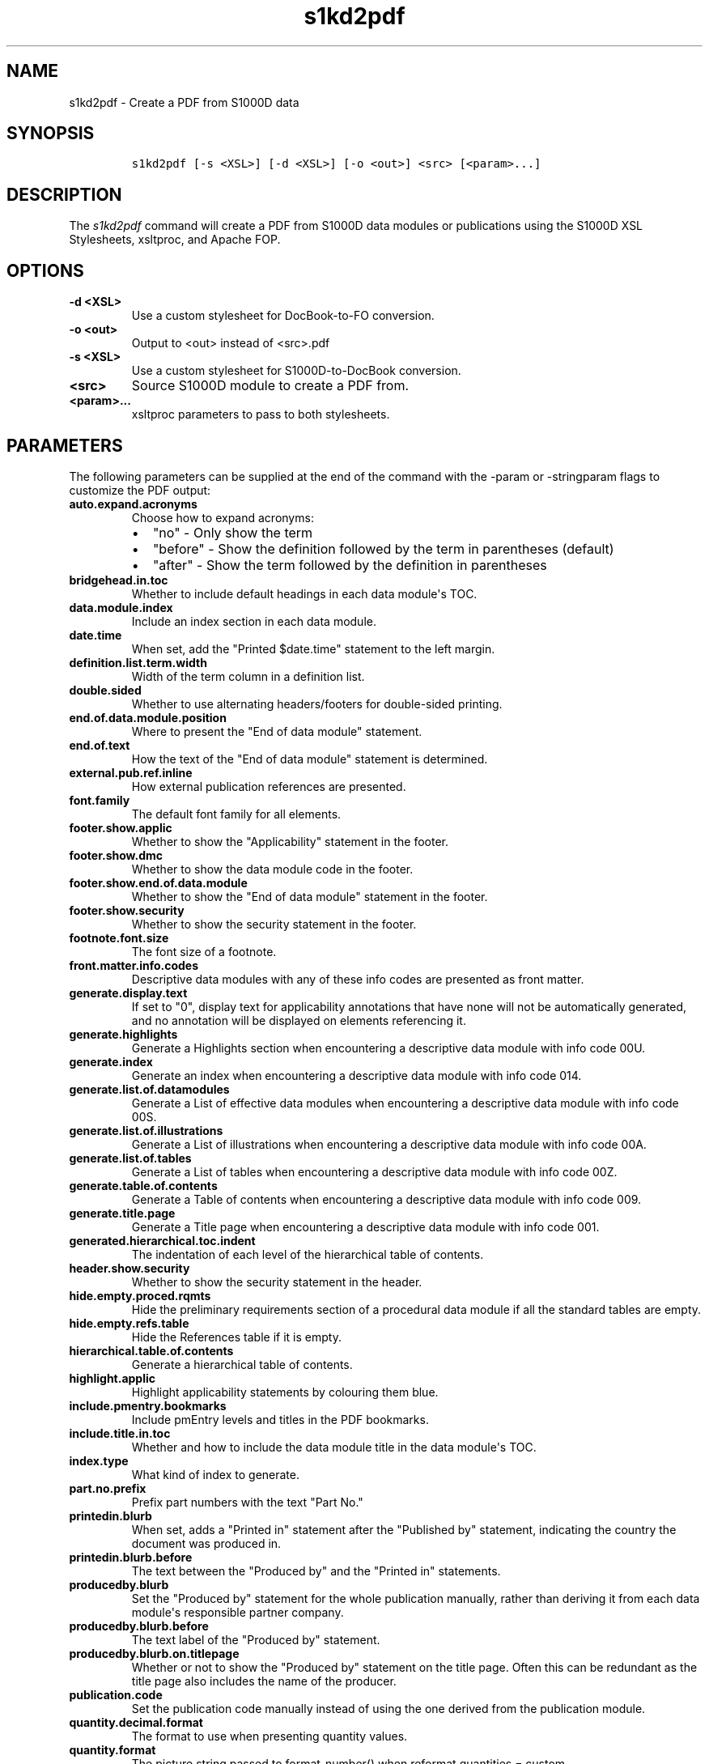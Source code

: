 .\" Automatically generated by Pandoc 1.19.2.1
.\"
.TH "s1kd2pdf" "1" "2018\-08\-30" "" "S1000D XSL Stylesheets"
.hy
.SH NAME
.PP
s1kd2pdf \- Create a PDF from S1000D data
.SH SYNOPSIS
.IP
.nf
\f[C]
s1kd2pdf\ [\-s\ <XSL>]\ [\-d\ <XSL>]\ [\-o\ <out>]\ <src>\ [<param>...]
\f[]
.fi
.SH DESCRIPTION
.PP
The \f[I]s1kd2pdf\f[] command will create a PDF from S1000D data modules
or publications using the S1000D XSL Stylesheets, xsltproc, and Apache
FOP.
.SH OPTIONS
.TP
.B \-d <XSL>
Use a custom stylesheet for DocBook\-to\-FO conversion.
.RS
.RE
.TP
.B \-o <out>
Output to <out> instead of <src>.pdf
.RS
.RE
.TP
.B \-s <XSL>
Use a custom stylesheet for S1000D\-to\-DocBook conversion.
.RS
.RE
.TP
.B <src>
Source S1000D module to create a PDF from.
.RS
.RE
.TP
.B <param>...
xsltproc parameters to pass to both stylesheets.
.RS
.RE
.SH PARAMETERS
.PP
The following parameters can be supplied at the end of the command with
the \-param or \-stringparam flags to customize the PDF output:
.TP
.B auto.expand.acronyms
Choose how to expand acronyms:
.RS
.IP \[bu] 2
"no" \- Only show the term
.IP \[bu] 2
"before" \- Show the definition followed by the term in parentheses
(default)
.IP \[bu] 2
"after" \- Show the term followed by the definition in parentheses
.RE
.TP
.B bridgehead.in.toc
Whether to include default headings in each data module\[aq]s TOC.
.RS
.RE
.TP
.B data.module.index
Include an index section in each data module.
.RS
.RE
.TP
.B date.time
When set, add the "Printed $date.time" statement to the left margin.
.RS
.RE
.TP
.B definition.list.term.width
Width of the term column in a definition list.
.RS
.RE
.TP
.B double.sided
Whether to use alternating headers/footers for double\-sided printing.
.RS
.RE
.TP
.B end.of.data.module.position
Where to present the "End of data module" statement.
.RS
.RE
.TP
.B end.of.text
How the text of the "End of data module" statement is determined.
.RS
.RE
.TP
.B external.pub.ref.inline
How external publication references are presented.
.RS
.RE
.TP
.B font.family
The default font family for all elements.
.RS
.RE
.TP
.B footer.show.applic
Whether to show the "Applicability" statement in the footer.
.RS
.RE
.TP
.B footer.show.dmc
Whether to show the data module code in the footer.
.RS
.RE
.TP
.B footer.show.end.of.data.module
Whether to show the "End of data module" statement in the footer.
.RS
.RE
.TP
.B footer.show.security
Whether to show the security statement in the footer.
.RS
.RE
.TP
.B footnote.font.size
The font size of a footnote.
.RS
.RE
.TP
.B front.matter.info.codes
Descriptive data modules with any of these info codes are presented as
front matter.
.RS
.RE
.TP
.B generate.display.text
If set to "0", display text for applicability annotations that have none
will not be automatically generated, and no annotation will be displayed
on elements referencing it.
.RS
.RE
.TP
.B generate.highlights
Generate a Highlights section when encountering a descriptive data
module with info code 00U.
.RS
.RE
.TP
.B generate.index
Generate an index when encountering a descriptive data module with info
code 014.
.RS
.RE
.TP
.B generate.list.of.datamodules
Generate a List of effective data modules when encountering a
descriptive data module with info code 00S.
.RS
.RE
.TP
.B generate.list.of.illustrations
Generate a List of illustrations when encountering a descriptive data
module with info code 00A.
.RS
.RE
.TP
.B generate.list.of.tables
Generate a List of tables when encountering a descriptive data module
with info code 00Z.
.RS
.RE
.TP
.B generate.table.of.contents
Generate a Table of contents when encountering a descriptive data module
with info code 009.
.RS
.RE
.TP
.B generate.title.page
Generate a Title page when encountering a descriptive data module with
info code 001.
.RS
.RE
.TP
.B generated.hierarchical.toc.indent
The indentation of each level of the hierarchical table of contents.
.RS
.RE
.TP
.B header.show.security
Whether to show the security statement in the header.
.RS
.RE
.TP
.B hide.empty.proced.rqmts
Hide the preliminary requirements section of a procedural data module if
all the standard tables are empty.
.RS
.RE
.TP
.B hide.empty.refs.table
Hide the References table if it is empty.
.RS
.RE
.TP
.B hierarchical.table.of.contents
Generate a hierarchical table of contents.
.RS
.RE
.TP
.B highlight.applic
Highlight applicability statements by colouring them blue.
.RS
.RE
.TP
.B include.pmentry.bookmarks
Include pmEntry levels and titles in the PDF bookmarks.
.RS
.RE
.TP
.B include.title.in.toc
Whether and how to include the data module title in the data
module\[aq]s TOC.
.RS
.RE
.TP
.B index.type
What kind of index to generate.
.RS
.RE
.TP
.B part.no.prefix
Prefix part numbers with the text "Part No."
.RS
.RE
.TP
.B printedin.blurb
When set, adds a "Printed in" statement after the "Published by"
statement, indicating the country the document was produced in.
.RS
.RE
.TP
.B printedin.blurb.before
The text between the "Produced by" and the "Printed in" statements.
.RS
.RE
.TP
.B producedby.blurb
Set the "Produced by" statement for the whole publication manually,
rather than deriving it from each data module\[aq]s responsible partner
company.
.RS
.RE
.TP
.B producedby.blurb.before
The text label of the "Produced by" statement.
.RS
.RE
.TP
.B producedby.blurb.on.titlepage
Whether or not to show the "Produced by" statement on the title page.
Often this can be redundant as the title page also includes the name of
the producer.
.RS
.RE
.TP
.B publication.code
Set the publication code manually instead of using the one derived from
the publication module.
.RS
.RE
.TP
.B quantity.decimal.format
The format to use when presenting quantity values.
.RS
.RE
.TP
.B quantity.format
The picture string passed to format\-number() when reformat.quantities =
custom.
.RS
.RE
.TP
.B reformat.quantities
Controls whether and how quantities are reformatted for presentation.
.RS
.RE
.TP
.B running.pagination
Whether to use normal or running pagination.
.RS
.RE
.TP
.B running.pagination
Whether to use normal or running pagination.
.RS
.RE
.TP
.B show.applicability
Whether and how applicability statements are shown on elements.
.RS
.RE
.TP
.B show.graphic.icn
Whether to show the ICN below a graphic.
.RS
.RE
.TP
.B show.schema.heading
Whether to include the default heading related to the S1000D schema of a
data module.
.RS
.RE
.TP
.B show.unclassified
Whether to show the text "UNCLASSIFIED" when a document is not
classified.
.RS
.RE
.TP
.B simple.info.codes
Descriptive data modules with these info codes will be presented with a
minimal stylesheet, without the standard lists, tables, or headings.
.RS
.RE
.TP
.B title.fontset
Default font for titles.
.RS
.RE
.TP
.B title.page.issue.date
Show the issue date of the publication module on the generated title
page.
.RS
.RE
.TP
.B titled.labelled.para.toc
Include "labelled paras" besides levelledPara in the data module\[aq]s
TOC.
For example, steps with titles.
.RS
.RE
.TP
.B toc.section.depth
The depth of each data module\[aq]s TOC.
.RS
.RE
.TP
.B ulink.footnotes
Whether to present external publication hyperlinks as footnotes.
.RS
.RE
.TP
.B ulink.show
Whether to show external publication hyperlinks inline.
.RS
.RE
.TP
.B use.unparsed.entity.uri
Use the unparsed entity URI to resolve an ICN reference rather than the
InfoEntityResolver and info\-entity\-map concept.
.RS
.RE
.TP
.B want.inwork.blurb
Whether to include a statement in the left margin when a data module is
a draft issue.
.RS
.RE
.TP
.B want.producedby.blurb
Whether to include the "Produced by" statement in the left margin.
.RS
.RE
.SH EXAMPLE
.IP
.nf
\f[C]
$\ s1kd2pdf\ \-o\ test.pdf\ test.xml\ \-param\ show.unclassified\ 0
\f[]
.fi
.SH AUTHORS
khzae.net.
